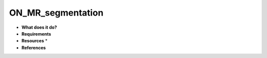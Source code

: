 ON_MR_segmentation
==================

* **What does it do?**

* **Requirements**

* **Resources** *

* **References**